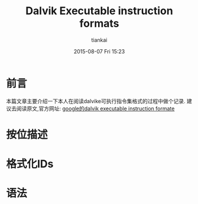 #+STARTUP: showall
#+STARTUP: hidestars
#+OPTIONS: H:2 num:nil tags:nil toc:nil timestamps:t
#+LAYOUT: post
#+AUTHOR: tiankai
#+DATE: 2015-08-07 Fri 15:23
#+TITLE: Dalvik Executable instruction formats
#+DESCRIPTION: Dalvik 指令集格式
#+TAGS: Android
#+CATEGORIES: Android

* 前言
本篇文章主要介绍一下本人在阅读dalvike可执行指令集格式的过程中做个记录.
建议去阅读原文,官方网址: [[http://source.android.com/devices/tech/dalvik/instruction-formats.html#format-ids][google的dalvik executable instruction formate]]

* 按位描述

* 格式化IDs

* 语法

* 